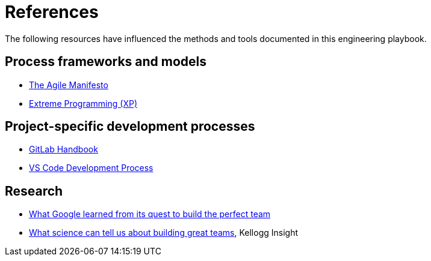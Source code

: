 = References

The following resources have influenced the methods and tools documented in
this engineering playbook.

== Process frameworks and models

* https://agilemanifesto.org/[The Agile Manifesto]

* http://www.extremeprogramming.org/[Extreme Programming (XP)]

== Project-specific development processes

* https://handbook.gitlab.com/[GitLab Handbook]

* https://github.com/Microsoft/vscode/wiki/Development-Process[VS Code Development Process]

== Research

* https://www.nytimes.com/2016/02/28/magazine/what-google-learned-from-its-quest-to-build-the-perfect-team.html[What Google learned from its quest to build the perfect team]

* https://insight.kellogg.northwestern.edu/building-leading-great-teams-research[What science can tell us about building great teams],
  Kellogg Insight
